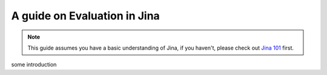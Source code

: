 ==========================================
A guide on Evaluation in Jina
==========================================

.. meta::
   :description: Multi-modal and cross-modal search in Jina
   :keywords: Jina, evaluation

.. note:: This guide assumes you have a basic understanding of Jina, if you haven't, please check out `Jina 101 <https://docs.jina.ai/chapters/101/index.html>`_ first.

some introduction

.. contents:: Table of Contents
    :depth: 2